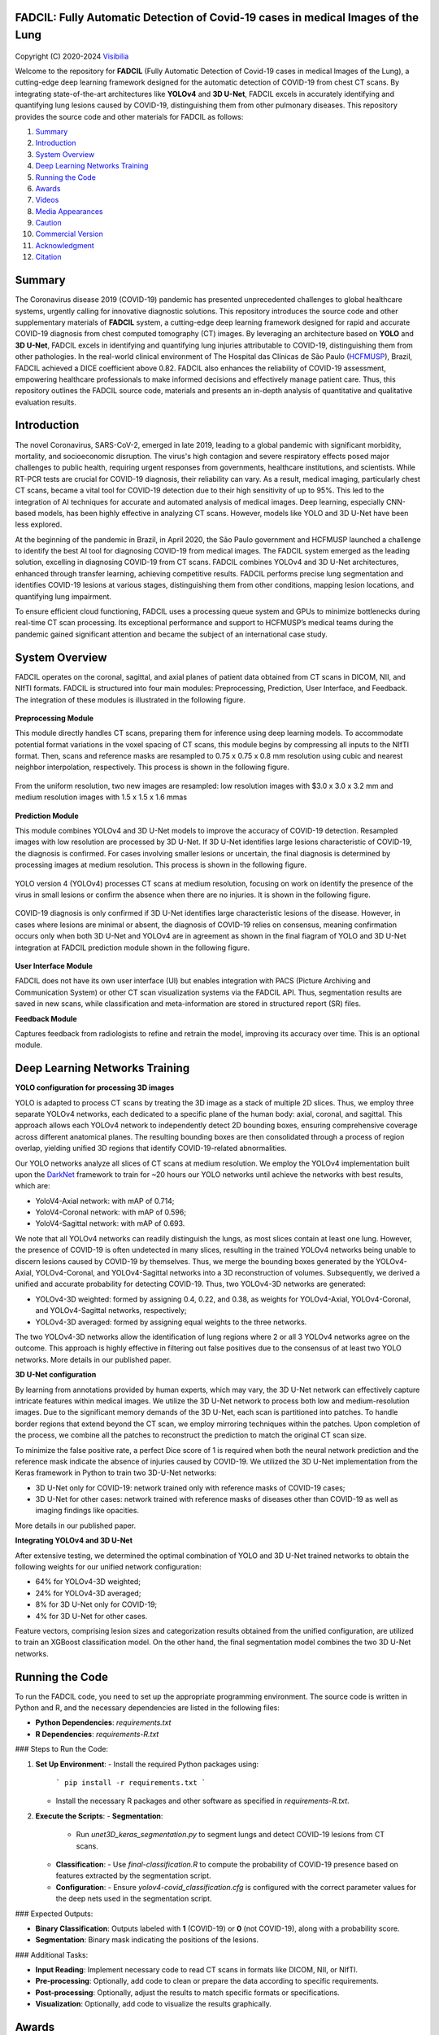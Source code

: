 FADCIL: Fully Automatic Detection of Covid-19 cases in medical Images of the Lung
===============================================================================
.. figure:: ./images/fadcil_logo.png
   :alt: FADCIL official Logo. A product of Visibilia Ltda
   :align: center
   :width: 370px
   :height: 210px


Copyright (C) 2020-2024 `Visibilia`_

Welcome to the repository for **FADCIL** (Fully Automatic Detection of Covid-19 cases in medical Images of the Lung), a cutting-edge deep learning framework designed for the automatic detection of COVID-19 from chest CT scans. By integrating state-of-the-art architectures like **YOLOv4** and **3D U-Net**, FADCIL excels in accurately identifying and quantifying lung lesions caused by COVID-19, distinguishing them from other pulmonary diseases. This repository provides the source code and other materials for FADCIL as follows:

1. `Summary <#summary>`_
2. `Introduction <#introduction>`_
3. `System Overview <#system-overview>`_ 
4. `Deep Learning Networks Training <#deep-learning-networks-training>`_
5. `Running the Code <#running-the-code>`_
6. `Awards <#awards>`_
7. `Videos <#videos>`_
8. `Media Appearances <#media-appearances>`_
9. `Caution <#caution>`_
10. `Commercial Version <#commercial-version>`_
11. `Acknowledgment <#acknowledgment>`_
12. `Citation <#citation>`_


Summary
=========

The Coronavirus disease 2019 (COVID-19) pandemic has presented unprecedented challenges to global healthcare systems, urgently calling for innovative diagnostic solutions. This repository introduces the source code and other supplementary materials of **FADCIL** system, a cutting-edge deep learning framework designed for rapid and accurate COVID-19 diagnosis from chest computed tomography (CT) images. By leveraging an architecture based on **YOLO** and **3D U-Net**, FADCIL excels in identifying and quantifying lung injuries attributable to COVID-19, distinguishing them from other pathologies. In the real-world clinical environment of The Hospital das Clínicas de São Paulo (`HCFMUSP`_), Brazil, FADCIL achieved a DICE coefficient above 0.82. FADCIL also enhances the reliability of COVID-19 assessment, empowering healthcare professionals to make informed decisions and effectively manage patient care. Thus, this repository outlines the FADCIL source code, materials and presents an in-depth analysis of quantitative and qualitative evaluation results.



Introduction
============
The novel Coronavirus, SARS-CoV-2, emerged in late 2019, leading to a global pandemic with significant morbidity, mortality, and socioeconomic disruption. The virus's high contagion and severe respiratory effects posed major challenges to public health, requiring urgent responses from governments, healthcare institutions, and scientists. While RT-PCR tests are crucial for COVID-19 diagnosis, their reliability can vary. As a result, medical imaging, particularly chest CT scans, became a vital tool for COVID-19 detection due to their high sensitivity of up to 95%. This led to the integration of AI techniques for accurate and automated analysis of medical images. Deep learning, especially CNN-based models, has been highly effective in analyzing CT scans. However, models like YOLO and 3D U-Net have been less explored. 

At the beginning of the pandemic in Brazil, in April 2020, the São Paulo government and HCFMUSP launched a challenge to identify the best AI tool for diagnosing COVID-19 from medical images. The FADCIL system emerged as the leading solution, excelling in diagnosing COVID-19 from CT scans. FADCIL combines YOLOv4 and 3D U-Net architectures, enhanced through transfer learning, achieving competitive results. FADCIL performs precise lung segmentation and identifies COVID-19 lesions at various stages, distinguishing them from other conditions, mapping lesion locations, and quantifying lung impairment.

To ensure efficient cloud functioning, FADCIL uses a processing queue system and GPUs to minimize bottlenecks during real-time CT scan processing. Its exceptional performance and support to HCFMUSP’s medical teams during the pandemic gained significant attention and became the subject of an international case study.




System Overview
===============

FADCIL operates on the coronal, sagittal, and axial planes of patient data obtained from CT scans in  DICOM, NII, and NIfTI formats. FADCIL is structured into four main modules:  Preprocessing, Prediction, User Interface, and Feedback. The integration of these modules is illustrated in the following figure.

.. figure:: ./images/fadcil-modular-architecture-visibilia.png
   :alt: Basic modular architecture of FADCIL
   :align: center




**Preprocessing Module**

This module directly handles CT scans,  preparing them for inference using deep learning models.  To accommodate potential format variations in the voxel spacing of CT scans, this module begins by compressing all inputs to the NIfTI format. Then, scans and reference masks are resampled to 0.75 x 0.75 x 0.8 mm resolution using cubic and nearest neighbor interpolation, respectively. This process is shown in the following figure.

.. figure:: ./images/yolo-3dunet-integration-fadcil-1.PNG
   :alt: YOLOv4 and 3D U-net integration at FADCIL: resampling at uniform resolution
   :align: center




From the uniform resolution, two new images are resampled: low resolution images with $3.0 x 3.0 x 3.2 mm and medium resolution images with 1.5 x 1.5 x 1.6 mmas 

.. figure:: ./images/yolo-3dunet-integration-fadcil-2.PNG
   :alt: YOLOv4 and 3D U-net integration at FADCIL: resampling from the uniform resolution to low and medium resolution.
   :align: center




**Prediction Module**

This module combines YOLOv4 and 3D U-Net models to improve the accuracy of COVID-19 detection. Resampled images with low resolution are processed by 3D U-Net. If 3D U-Net identifies large lesions characteristic of COVID-19, the diagnosis is confirmed. For cases involving smaller lesions or uncertain, the final diagnosis is determined by processing images at medium resolution. This process is shown in the following figure.


.. figure:: ./images/yolo-3dunet-integration-fadcil-3.PNG
   :alt: YOLOv4 and 3D U-net integration at FADCIL: 3D U-net processing CT scans at low resolution as part of FADCIL prediction module
   :align: center


YOLO version 4 (YOLOv4) processes CT scans at medium resolution, focusing on work on identify the presence of the virus in small lesions or confirm the absence when there are no injuries. It is shown in the following figure.


.. figure:: ./images/yolo-3dunet-integration-fadcil-4.PNG
   :alt: YOLOv4 and 3D U-net integration at FADCIL: YOLOv4 processing CT scans at medium resolution as part of FADCIL prediction module
   :align: center


COVID-19 diagnosis is only confirmed if 3D U-Net identifies large characteristic lesions of the disease. However, in cases where lesions are minimal or absent, the diagnosis of COVID-19 relies on consensus, meaning confirmation occurs only when both 3D U-Net and YOLOv4 are in agreement as shown in the final fiagram of YOLO and 3D U-Net integration at FADCIL prediction module shown in the following figure.


.. figure:: ./images/yolo-3dunet-integration-fadcil-visibilia.PNG
   :alt: YOLOv4 and 3D U-net integration at FADCIL: YOLOv4 and 3D U-Net integration at FADCIL prediction module
   :align: center


**User Interface Module**


FADCIL does not have its own user interface (UI) but enables integration with PACS (Picture Archiving and Communication System) or other CT scan visualization systems via the FADCIL API. Thus, segmentation results are saved in new scans, while classification and meta-information are stored in structured report (SR) files.




**Feedback Module**

Captures feedback from radiologists to refine and retrain the model, improving its accuracy over time. This is an optional module.






Deep Learning Networks Training 
==================================

**YOLO configuration for processing 3D images**

YOLO is adapted to process CT scans by treating the 3D image as a stack of multiple 2D slices. Thus, we employ three separate YOLOv4 networks, each dedicated to a specific plane of the human body: axial, coronal, and sagittal. This approach allows each YOLOv4 network to independently detect 2D bounding boxes, ensuring comprehensive coverage across different anatomical planes. The resulting bounding boxes are then consolidated through a process of region overlap, yielding unified 3D regions that identify COVID-19-related abnormalities.

Our YOLO networks analyze all slices of CT scans at medium resolution. We employ the YOLOv4 implementation built upon the `DarkNet`_ framework to train for ~20 hours our YOLO networks until achieve the networks with best results, which are:

- YoloV4-Axial network: with mAP of 0.714;
- YoloV4-Coronal network: with mAP of 0.596;
- YoloV4-Sagittal network: with mAP of 0.693.

We note that all YOLOv4 networks can readily distinguish the lungs, as most slices contain at least one lung. However, the presence of COVID-19 is often undetected in many slices, resulting in the trained YOLOv4 networks being unable to discern lesions caused by COVID-19 by themselves. Thus, we merge the bounding boxes generated by the YOLOv4-Axial, YOLOv4-Coronal, and YOLOv4-Sagittal networks into a 3D reconstruction of volumes. Subsequently, we derived a unified and accurate probability for detecting COVID-19. Thus, two YOLOv4-3D networks are generated:

- YOLOv4-3D weighted: formed by assigning 0.4, 0.22, and 0.38, as weights for YOLOv4-Axial, YOLOv4-Coronal, and YOLOv4-Sagittal networks, respectively;
- YOLOv4-3D averaged: formed by assigning equal weights to the three networks.

The two YOLOv4-3D networks allow the identification of lung regions where 2 or all 3 YOLOv4 networks agree on the outcome. This approach is highly effective in filtering out false positives due to the consensus of at least two YOLO networks. More details in our published paper.




**3D U-Net configuration**

By learning from annotations provided by human experts, which may vary, the 3D U-Net network can effectively capture intricate features within medical images. We utilize the 3D U-Net network to process both low and medium-resolution images. Due to the significant memory demands of the 3D U-Net, each scan is partitioned into patches. To handle border regions that extend beyond the CT scan, we employ mirroring techniques within the patches. Upon completion of the process, we combine all the patches to reconstruct the prediction to match the original CT scan size.

To minimize the false positive rate, a perfect Dice score of 1 is required when both the neural network prediction and the reference mask indicate the absence of injuries caused by COVID-19. We utilized the 3D U-Net implementation from the Keras framework in Python to train two 3D-U-Net networks:

- 3D U-Net only for COVID-19: network trained only with reference masks of COVID-19 cases;
- 3D U-Net for other cases: network trained with reference masks of diseases other than COVID-19 as well as imaging findings like opacities.

More details in our published paper.





**Integrating YOLOv4 and 3D U-Net**

After extensive testing, we determined the optimal combination of YOLO and 3D U-Net trained networks to obtain the following weights for our unified network configuration:

- 64% for YOLOv4-3D weighted;
- 24\% for YOLOv4-3D averaged;
- 8\% for 3D U-Net only for COVID-19;
- 4\% for 3D U-Net for other cases.

Feature vectors, comprising lesion sizes and categorization results obtained from the unified configuration, are utilized to train an XGBoost classification model. On the other hand, the final segmentation model combines the two 3D U-Net networks.


Running the Code
=================

To run the FADCIL code, you need to set up the appropriate programming environment. The source code is written in Python and R, and the necessary dependencies are listed in the following files:

- **Python Dependencies**: `requirements.txt`
- **R Dependencies**: `requirements-R.txt`

### Steps to Run the Code:

1. **Set Up Environment**:
   - Install the required Python packages using: 
     ```
     pip install -r requirements.txt
     ```
   - Install the necessary R packages and other software as specified in `requirements-R.txt`.

2. **Execute the Scripts**:
   - **Segmentation**:
     - Run `unet3D_keras_segmentation.py` to segment lungs and detect COVID-19 lesions from CT scans.
   - **Classification**:
     - Use `final-classification.R` to compute the probability of COVID-19 presence based on features extracted by the segmentation script.
   - **Configuration**:
     - Ensure `yolov4-covid_classification.cfg` is configured with the correct parameter values for the deep nets used in the segmentation script.

### Expected Outputs:

- **Binary Classification**: Outputs labeled with **1** (COVID-19) or **0** (not COVID-19), along with a probability score.
- **Segmentation**: Binary mask indicating the positions of the lesions.

### Additional Tasks:

- **Input Reading**: Implement necessary code to read CT scans in formats like DICOM, NII, or NIfTI.
- **Pre-processing**: Optionally, add code to clean or prepare the data according to specific requirements.
- **Post-processing**: Optionally, adjust the results to match specific formats or specifications.
- **Visualization**: Optionally, add code to visualize the results graphically.






Awards
========

FADCIL was developed as part of the `Challenge nº 03/2020 <https://ideiagov.sp.gov.br/desafios/diagnostico-atraves-de-imagens-de-tomografia-computadorizada-e-raio-x-de-torax/>`_ launched by the São Paulo State Government, aimed at finding AI solutions to assist radiologists in diagnosing COVID-19 from CT and X-ray images. After rigorous evaluation, **Visibilia** was selected as the winner of this challenge. This recognition was officially published in the `Official Press of the Sao Paulo State Government <https://www.imprensaoficial.com.br/DO/BuscaDO2001Documento_11_4.aspx?link=%2f2020%2fexecutivo%2520secao%2520i%2fagosto%2f15%2fpag_0028_0f4ec73d9ce98efebbb9ba398e36dc0e.pdf&pagina=28&data=15/08/2020&caderno=Executivo%20I&paginaordenacao=100028>`_ on August 15, 2020.




Videos
========

Watch FADCIL in action on our YouTube channel:

- `Overview of FADCIL <https://www.youtube.com/watch?v=5MC5czxMdQM&list=PLxCzFuDeosTlrlphQ8-oZyMpYCLmMy4bA&index=1>`_
- `Demonstration Video 1 <https://www.youtube.com/watch?v=example_video_1>`_
- `Demonstration Video 2 <https://www.youtube.com/watch?v=example_video_2>`_

.. image:: https://img.youtube.com/vi/5MC5czxMdQM/0.jpg
   :target: https://www.youtube.com/watch?v=5MC5czxMdQM




Media Appearances
==================

FADCIL has been featured in various media outlets and publications:

- `Visibilia Blog - FADCIL Overview <https://visibilia.net.br/category/fadcil/>`_
- `Interview with Visibilia on the Development of FADCIL <https://www.example.com/interview>`_
- `Feature Article in Local News <https://www.example.com/news-article>`_

Caution
=========

The results generated by FADCIL should not be used directly in clinical settings without appropriate validation and approval by medical professionals.



Commercial Version
==================
Visibilia offers a commercial version of FADCIL, enhanced for clinical use. The commercial version includes additional features such as low refusal rate, high-speed processing, DICOM structured report files, and secure integration with existing clinical platforms.

- For more information, visit our `FADCIL product page <https://visibilia.net.br/fadcil>`_.

.. image:: https://visibilia.net.br/wp-content/uploads/2020/11/fadcil-lung-covid19-visibilia-winner.png
   :width: 600px
   :align: center




Acknowledgment
===============

We thank the following institutions: `HCFMUSP`_, `InRad`_, `Inova HC`_, Intituto de Pesquisas Tecnológicas (`IPT`_), `Instituto Tellus`_, `IdeiaGov`_, Secretaria de Desenvolvimento Econômico do Estado de São Paulo (`SDE`_), AWS, Fondo de Apoyo a Publicaciones (FAP) from Tecnologico de Monterrey, and Inter-American Development Bank (IDB).



Citation
=========

If you use FADCIL in your research, please cite our paper:

.. code-block:: bibtex

    @inproceedings{valverde2024integrating,
      title={Integrating YOLO and 3D U-Net for COVID-19 Diagnosis on Chest CT Scans},
      author={Valverde-Rebaza, Jorge and Andreis, Guilherme R and Shiguihara, Pedro and Paucar, Sebastián and Mano, Leandro Y and Góes, Fabiana and Noguez, Julieta and Da Silva, Nathalia C},
      booktitle={Proceedings of the IEEE 37th International Symposium on Computer-Based Medical Systems (CBMS)},
      year={2024},
      organization={IEEE}
    }


.. _Visibilia: https://visibilia.net.br 
.. _HCFMUSP: https://www.hc.fm.usp.br/hc/portal/
.. _DarkNet: https://github.com/AlexeyAB/darknet
.. _InRad: https://inrad.hc.fm.usp.br/
.. _Inova HC: https://inovahc.hc.fm.usp.br/
.. _IPT: https://ipt.br/
.. _Instituto Tellus: https://tellus.org.br/
.. _IdeiaGov: https://www.saopaulo.sp.gov.br/tag/ideiagov/
.. _SDE: https://www.desenvolvimentoeconomico.sp.gov.br/
